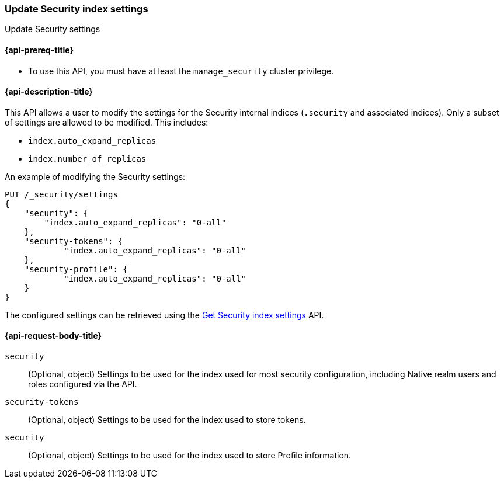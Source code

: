 [role="xpack"]
[[security-api-update-settings]]
=== Update Security index settings
++++
<titleabbrev>Update Security settings</titleabbrev>
++++

==== {api-prereq-title}

* To use this API, you must have at least the `manage_security` cluster privilege.

==== {api-description-title}
This API allows a user to modify the settings for the Security internal indices (`.security` and associated indices). Only a subset of settings are allowed to be modified. This includes:

- `index.auto_expand_replicas`
- `index.number_of_replicas`

An example of modifying the Security settings:

[source,console]
-----------------------------------------------------------
PUT /_security/settings
{
    "security": {
        "index.auto_expand_replicas": "0-all"
    },
    "security-tokens": {
            "index.auto_expand_replicas": "0-all"
    },
    "security-profile": {
            "index.auto_expand_replicas": "0-all"
    }
}
-----------------------------------------------------------
// TEST[setup:user_profiles]
// TEST[setup:service_token42]

The configured settings can be retrieved using the <<security-api-get-settings,Get Security index settings>> API.

==== {api-request-body-title}
`security`::
(Optional, object) Settings to be used for the index used for most security configuration, including Native realm users
and roles configured via the API.

`security-tokens`::
(Optional, object) Settings to be used for the index used to store tokens.

`security`::
(Optional, object) Settings to be used for the index used to store Profile information.
